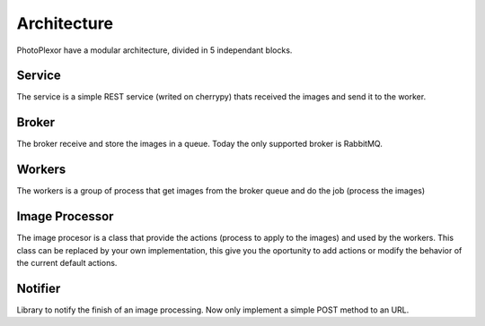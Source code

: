 Architecture
============

PhotoPlexor have a modular architecture, divided in 5 independant blocks.

Service
-------

The service is a simple REST service (writed on cherrypy) thats received the
images and send it to the worker.

Broker
------

The broker receive and store the images in a queue. Today the only supported
broker is RabbitMQ.

Workers
-------

The workers is a group of process that get images from the broker queue and do
the job (process the images)

Image Processor
---------------

The image procesor is a class that provide the actions (process to apply to the
images) and used by the workers. This class can be replaced by your own
implementation, this give you the oportunity to add actions or modify the
behavior of the current default actions.

Notifier
--------

Library to notify the finish of an image processing. Now only implement a
simple POST method to an URL.
